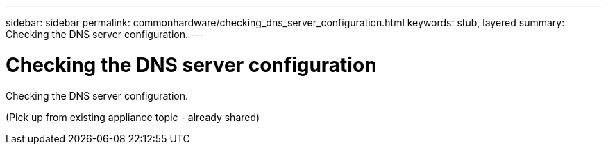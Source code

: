 ---
sidebar: sidebar
permalink: commonhardware/checking_dns_server_configuration.html
keywords: stub, layered
summary: Checking the DNS server configuration.
---

= Checking the DNS server configuration




:icons: font

:imagesdir: ../media/

[.lead]
Checking the DNS server configuration.

(Pick up from existing appliance topic - already shared)

